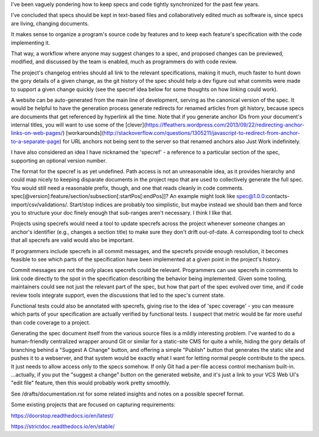 .. TODO Merge the documentation.rst draft with this one.

I've been vaguely pondering how to keep specs and code tightly synchronized for
the past few years.

I've concluded that specs should be kept in text-based files and
collaboratively edited much as software is, since specs are living, changing
documents.

It makes sense to organize a program's source code by features and to keep each
feature's specification with the code implementing it.

That way, a workflow where anyone may suggest changes to a spec, and proposed
changes can be previewed, modified, and discussed by the team is enabled, much
as programmers do with code review.

.. TODO Link 'changelog' to the changelog article once it's published.

The project's changelog entries should all link to the relevant specifications,
making it much, much faster to hunt down the gory details of a given change, as
the git history of the spec should help a dev figure out what commits were made
to support a given change quickly (see the specref idea below for some thoughts
on how linking could work).

A website can be auto-generated from the main line of development, serving as
the canonical version of the spec. It would be helpful to have the generation
process generate redirects for renamed articles from git history, because specs
are documents that get referenced by hyperlink all the time. Note that if you
generate anchor IDs from your document's internal titles, you will want to use
some of the
[clever](https://ffeathers.wordpress.com/2013/09/22/redirecting-anchor-links-on-web-pages/)
[workarounds](http://stackoverflow.com/questions/1305211/javascript-to-redirect-from-anchor-to-a-separate-page)
for URL anchors not being sent to the server so that renamed anchors also Just
Work indefinitely.

I have also considered an idea I have nicknamed the 'specref' - a reference to
a particular section of the spec, supporting an optional version number.

The format for the specref is as yet undefined. Path access is not an
unreasonable idea, as it provides hierarchy and could map nicely to keeping
disparate documents in the project repo that are used to collectively generate
the full spec. You would still need a reasonable prefix, though, and one that
reads cleanly in code comments.
spec[@version]:feature/section/subsection[:startPos[:endPos]]? An example might
look like spec@1.0.0:contacts-import/csv/validations/. Start/stop indices are
probably too simplistic, but maybe instead we should ban them and force you to
structure your doc finely enough that sub-ranges aren't necessary. I think I
like that.

Projects using specrefs would need a tool to update specrefs across the project
whenever someone changes an anchor's identifier (e.g., changes a section title)
to make sure they don't drift out-of-date. A corresponding tool to check that
all specrefs are valid would also be important.

If programmers include specrefs in all commit messages, and the specrefs
provide enough resolution, it becomes feasible to see which parts of the
specification have been implemented at a given point in the project's history.

Commit messages are not the only places specrefs could be relevant. Programmers
can use specrefs in comments to link code directly to the spot in the
specification describing the behavior being implemented. Given some tooling,
maintainers could see not just the relevant part of the spec, but how that part
of the spec evolved over time, and if code review tools integrate support, even
the discussions that led to the spec's current state.

Functional tests could also be annotated with specrefs, giving rise to the idea
of 'spec coverage' - you can measure which parts of your specification are
actually verified by functional tests. I suspect that metric would be far more
useful than code coverage to a project.

Generating the spec document itself from the various source files is a mildly
interesting problem. I've wanted to do a human-friendly centralized wrapper
around Git or similar for a static-site CMS for quite a while, hiding the gory
details of branching behind a "Suggest A Change" button, and offering a simple
"Publish" button that generates the static site and pushes it to a webserver,
and that system would be exactly what I want for letting normal people
contribute to the specs. It just needs to allow access only to the specs
somehow. If only Git had a per-file access control mechanism built-in.
...actually, if you put the "suggest a change" button on the generated website,
and it's just a link to your VCS Web UI's "edit file" feature, then this would
probably work pretty smoothly.

See /drafts/documentation.rst for some related insights and notes on a
possible specref format.

Some existing projects that are focused on capturing requirements:

https://doorstop.readthedocs.io/en/latest/

https://strictdoc.readthedocs.io/en/stable/
